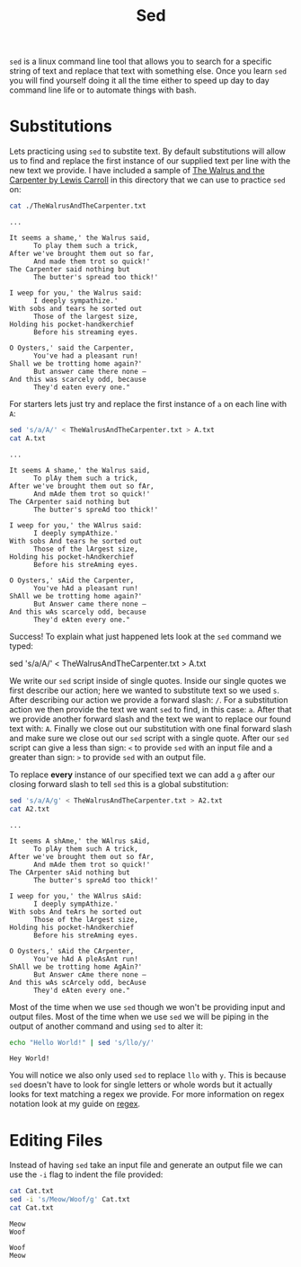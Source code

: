 #+TITLE: Sed
#+PROPERTY: header-args :exports both

~sed~ is a linux command line tool that allows you to search for a specific string of
text and replace that text with something else. Once you learn ~sed~ you will find
yourself doing it all the time either to speed up day to day command line life or to
automate things with bash.

* Substitutions
  Lets practicing using ~sed~ to substite text. By default substitutions will allow us to
  find and replace the first instance of our supplied text per line with the new text we
  provide. I have included a sample of [[https://www.poetryfoundation.org/poems/43914/the-walrus-and-the-carpenter-56d222cbc80a9][The Walrus and the Carpenter by Lewis Carroll]] in
  this directory that we can use to practice ~sed~ on:
  #+NAME: Walrus
  #+begin_src sh :results output :exports both
    cat ./TheWalrusAndTheCarpenter.txt
  #+end_src

  #+RESULTS: Walrus
  #+begin_example
  ...

  It seems a shame,' the Walrus said,
        To play them such a trick,
  After we've brought them out so far,
        And made them trot so quick!'
  The Carpenter said nothing but
        The butter's spread too thick!'

  I weep for you,' the Walrus said:
        I deeply sympathize.'
  With sobs and tears he sorted out
        Those of the largest size,
  Holding his pocket-handkerchief
        Before his streaming eyes.

  O Oysters,' said the Carpenter,
        You've had a pleasant run!
  Shall we be trotting home again?'
        But answer came there none —
  And this was scarcely odd, because
        They'd eaten every one."
  #+end_example
  
  For starters lets just try and replace the first instance of =a= on each line with =A=:
  #+NAME: A
  #+begin_src sh :results output :exports both
    sed 's/a/A/' < TheWalrusAndTheCarpenter.txt > A.txt
    cat A.txt
  #+end_src

  #+RESULTS: A
  #+begin_example
  ...

  It seems A shame,' the Walrus said,
        To plAy them such a trick,
  After we've brought them out so fAr,
        And mAde them trot so quick!'
  The CArpenter said nothing but
        The butter's spreAd too thick!'

  I weep for you,' the WAlrus said:
        I deeply sympAthize.'
  With sobs And tears he sorted out
        Those of the lArgest size,
  Holding his pocket-hAndkerchief
        Before his streAming eyes.

  O Oysters,' sAid the Carpenter,
        You've hAd a pleasant run!
  ShAll we be trotting home again?'
        But Answer came there none —
  And this wAs scarcely odd, because
        They'd eAten every one."
  #+end_example

  Success! To explain what just happened lets look at the ~sed~ command we typed:
  #+begin_example sh
    sed 's/a/A/' < TheWalrusAndTheCarpenter.txt > A.txt
  #+end_example

  We write our ~sed~ script inside of single quotes. Inside our single quotes we first
  describe our action; here we wanted to substitute text so we used =s=. After
  describing our action we provide a forward slash: =/=. For a substitution action we
  then provide the text we want ~sed~ to find, in this case: =a=. After that
  we provide another forward slash and the text we want to replace our found text with:
  =A=. Finally we close out our substitution with one final forward slash and make
  sure we close out our ~sed~ script with a single quote. After our ~sed~ script can
  give a less than sign: =<= to provide ~sed~ with an input file and a greater than
  sign: =>= to provide ~sed~ with an output file.

  To replace *every* instance of our specified text we can add a =g= after our closing
  forward slash to tell ~sed~ this is a global substitution:
  #+NAME: A2
  #+begin_src sh :results output :exports both
    sed 's/a/A/g' < TheWalrusAndTheCarpenter.txt > A2.txt
    cat A2.txt
  #+end_src

  #+RESULTS: A2
  #+begin_example
  ...

  It seems A shAme,' the WAlrus sAid,
        To plAy them such A trick,
  After we've brought them out so fAr,
        And mAde them trot so quick!'
  The CArpenter sAid nothing but
        The butter's spreAd too thick!'

  I weep for you,' the WAlrus sAid:
        I deeply sympAthize.'
  With sobs And teArs he sorted out
        Those of the lArgest size,
  Holding his pocket-hAndkerchief
        Before his streAming eyes.

  O Oysters,' sAid the CArpenter,
        You've hAd A pleAsAnt run!
  ShAll we be trotting home AgAin?'
        But Answer cAme there none —
  And this wAs scArcely odd, becAuse
        They'd eAten every one."
  #+end_example

  Most of the time when we use ~sed~ though we won't be providing input and output
  files. Most of the time when we use ~sed~ we will be piping in the output of another
  command and using ~sed~ to alter it:
  #+NAME: Hey
  #+begin_src sh :results output :exports both
    echo "Hello World!" | sed 's/llo/y/'
  #+end_src

  #+RESULTS: Hey
  : Hey World!

  You will notice we also only used ~sed~ to replace =llo= with =y=. This is because
  ~sed~ doesn't have to look for single letters or whole words but it actually looks for
  text matching a regex we provide. For more information on regex notation look at my
  guide on [[../../Regex/README.org][regex]].

* Editing Files
  Instead of having ~sed~ take an input file and generate an output file we can use the
  ~-i~ flag to indent the file provided:
  #+NAME: Cat
  #+begin_src sh :results output :exports both
    cat Cat.txt
    sed -i 's/Meow/Woof/g' Cat.txt
    cat Cat.txt
  #+end_src

  #+RESULTS: Cat
  : Meow
  : Woof

  #+NAME: Cat2
  #+begin_src sh :results output :exports none
    cat Cat.txt
    sed -i 's/Woof/Meow/g' Cat.txt
    cat Cat.txt
  #+end_src

  #+RESULTS: Cat2
  : Woof
  : Meow
